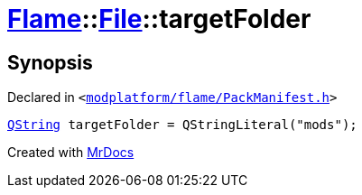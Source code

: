 [#Flame-File-targetFolder]
= xref:Flame.adoc[Flame]::xref:Flame/File.adoc[File]::targetFolder
:relfileprefix: ../../
:mrdocs:


== Synopsis

Declared in `&lt;https://github.com/PrismLauncher/PrismLauncher/blob/develop/launcher/modplatform/flame/PackManifest.h#L57[modplatform&sol;flame&sol;PackManifest&period;h]&gt;`

[source,cpp,subs="verbatim,replacements,macros,-callouts"]
----
xref:QString.adoc[QString] targetFolder = QStringLiteral(&quot;mods&quot;);
----



[.small]#Created with https://www.mrdocs.com[MrDocs]#
